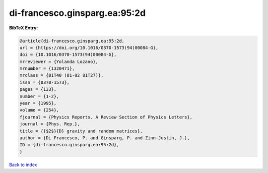 di-francesco.ginsparg.ea:95:2d
==============================

.. :cite:t:`di-francesco.ginsparg.ea:95:2d`

.. bibliography:: ../../All.bib

**BibTeX Entry:**

.. code-block:: bibtex

   @article{di-francesco.ginsparg.ea:95:2d,
   url = {https://doi.org/10.1016/0370-1573(94)00084-G},
   doi = {10.1016/0370-1573(94)00084-G},
   mrreviewer = {Yolanda Lozano},
   mrnumber = {1320471},
   mrclass = {81T40 (81-02 81T27)},
   issn = {0370-1573},
   pages = {133},
   number = {1-2},
   year = {1995},
   volume = {254},
   fjournal = {Physics Reports. A Review Section of Physics Letters},
   journal = {Phys. Rep.},
   title = {{$2$}{D} gravity and random matrices},
   author = {Di Francesco, P. and Ginsparg, P. and Zinn-Justin, J.},
   ID = {di-francesco.ginsparg.ea:95:2d},
   }

`Back to index <../index>`_

